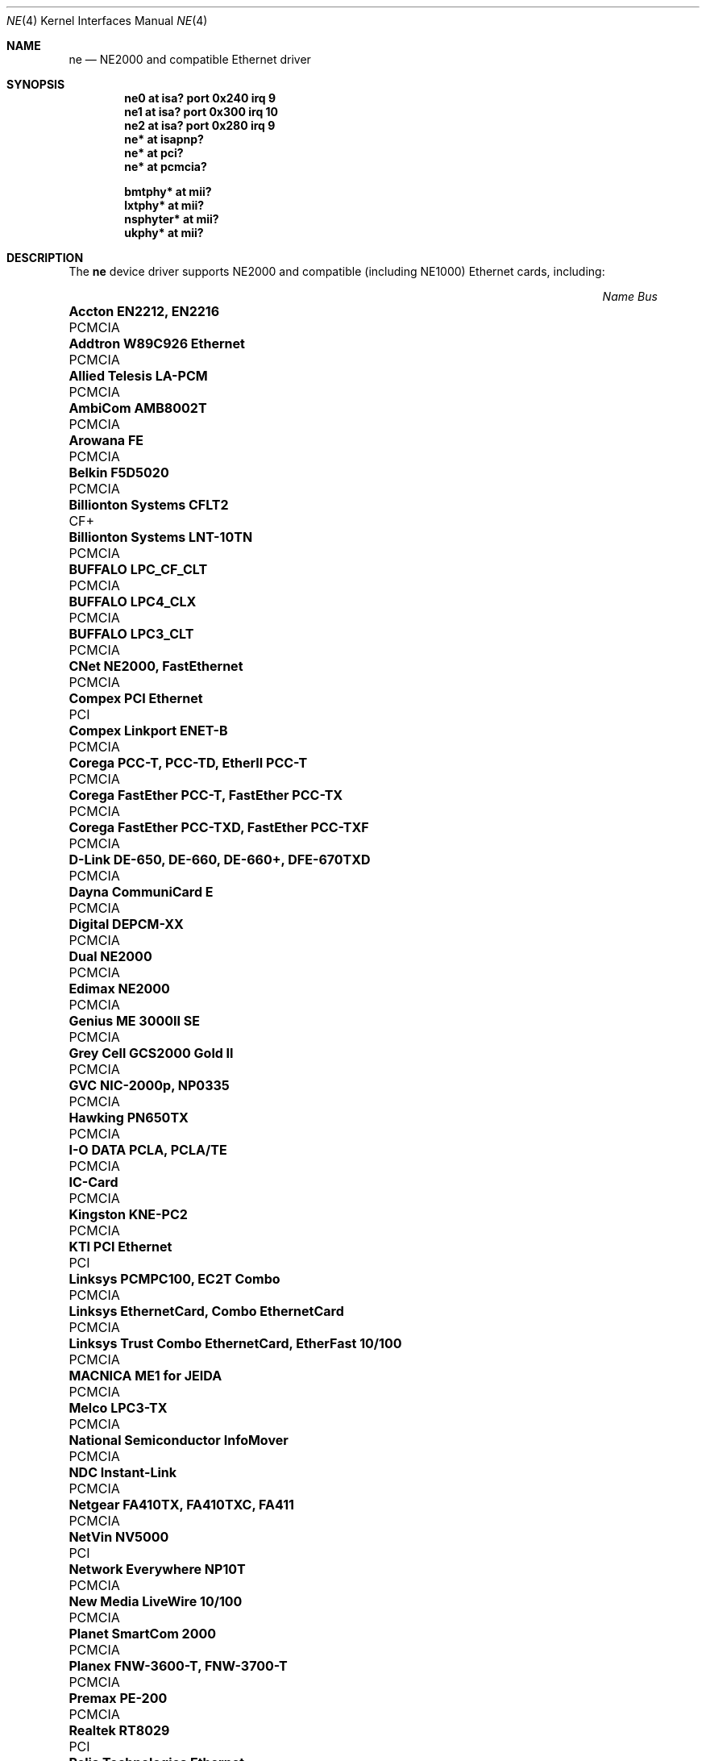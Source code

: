 .\"	$OpenBSD: src/share/man/man4/ne.4,v 1.21 2005/02/07 20:12:42 matthieu Exp $
.\"	$NetBSD: ne.4,v 1.4 1998/02/22 05:21:20 enami Exp $
.\"
.\" Copyright (c) 1997 The NetBSD Foundation, Inc.
.\" All rights reserved.
.\"
.\" This code is derived from software contributed to The NetBSD Foundation
.\" by Jason R. Thorpe of the Numerical Aerospace Simulation Facility,
.\" NASA Ames Research Center.
.\"
.\" Redistribution and use in source and binary forms, with or without
.\" modification, are permitted provided that the following conditions
.\" are met:
.\" 1. Redistributions of source code must retain the above copyright
.\"    notice, this list of conditions and the following disclaimer.
.\" 2. Redistributions in binary form must reproduce the above copyright
.\"    notice, this list of conditions and the following disclaimer in the
.\"    documentation and/or other materials provided with the distribution.
.\" 3. All advertising materials mentioning features or use of this software
.\"    must display the following acknowledgement:
.\"        This product includes software developed by the NetBSD
.\"        Foundation, Inc. and its contributors.
.\" 4. Neither the name of The NetBSD Foundation nor the names of its
.\"    contributors may be used to endorse or promote products derived
.\"    from this software without specific prior written permission.
.\"
.\" THIS SOFTWARE IS PROVIDED BY THE NETBSD FOUNDATION, INC. AND CONTRIBUTORS
.\" ``AS IS'' AND ANY EXPRESS OR IMPLIED WARRANTIES, INCLUDING, BUT NOT LIMITED
.\" TO, THE IMPLIED WARRANTIES OF MERCHANTABILITY AND FITNESS FOR A PARTICULAR
.\" PURPOSE ARE DISCLAIMED.  IN NO EVENT SHALL THE FOUNDATION OR CONTRIBUTORS
.\" BE LIABLE FOR ANY DIRECT, INDIRECT, INCIDENTAL, SPECIAL, EXEMPLARY, OR
.\" CONSEQUENTIAL DAMAGES (INCLUDING, BUT NOT LIMITED TO, PROCUREMENT OF
.\" SUBSTITUTE GOODS OR SERVICES; LOSS OF USE, DATA, OR PROFITS; OR BUSINESS
.\" INTERRUPTION) HOWEVER CAUSED AND ON ANY THEORY OF LIABILITY, WHETHER IN
.\" CONTRACT, STRICT LIABILITY, OR TORT (INCLUDING NEGLIGENCE OR OTHERWISE)
.\" ARISING IN ANY WAY OUT OF THE USE OF THIS SOFTWARE, EVEN IF ADVISED OF THE
.\" POSSIBILITY OF SUCH DAMAGE.
.\"
.Dd September 22, 1998
.Dt NE 4
.Os
.Sh NAME
.Nm ne
.Nd NE2000 and compatible Ethernet driver
.Sh SYNOPSIS
.Cd "ne0 at isa? port 0x240 irq 9"
.Cd "ne1 at isa? port 0x300 irq 10"
.Cd "ne2 at isa? port 0x280 irq 9"
.Cd "ne* at isapnp?"
.Cd "ne* at pci?"
.Cd "ne* at pcmcia?"
.Pp
.Cd "bmtphy* at mii?"
.Cd "lxtphy* at mii?"
.Cd "nsphyter* at mii?"
.Cd "ukphy* at mii?"
.Sh DESCRIPTION
The
.Nm
device driver supports NE2000 and compatible (including NE1000) Ethernet
cards, including:
.Pp
.Bl -column "Name                                             " "Bus" -compact
.It Em "Name                                                 Bus"
.It Li "Accton EN2212, EN2216" Ta PCMCIA
.It Li "Addtron W89C926 Ethernet" Ta PCMCIA
.It Li "Allied Telesis LA-PCM" Ta PCMCIA
.It Li "AmbiCom AMB8002T" Ta PCMCIA
.It Li "Arowana FE" Ta PCMCIA
.It Li "Belkin F5D5020" Ta PCMCIA
.It Li "Billionton Systems CFLT2" Ta CF+
.It Li "Billionton Systems LNT-10TN" Ta PCMCIA
.It Li "BUFFALO LPC_CF_CLT" Ta PCMCIA
.It Li "BUFFALO LPC4_CLX" Ta PCMCIA
.It Li "BUFFALO LPC3_CLT" Ta PCMCIA
.It Li "CNet NE2000, FastEthernet" Ta PCMCIA
.It Li "Compex PCI Ethernet" Ta PCI
.It Li "Compex Linkport ENET-B" Ta PCMCIA
.It Li "Corega PCC-T, PCC-TD, EtherII PCC-T" Ta PCMCIA
.It Li "Corega FastEther PCC-T, FastEther PCC-TX" Ta PCMCIA
.It Li "Corega FastEther PCC-TXD, FastEther PCC-TXF" Ta PCMCIA
.It Li "D-Link DE-650, DE-660, DE-660+, DFE-670TXD" Ta PCMCIA
.It Li "Dayna CommuniCard E" Ta PCMCIA
.It Li "Digital DEPCM-XX" Ta PCMCIA
.It Li "Dual NE2000" Ta PCMCIA
.It Li "Edimax NE2000" Ta PCMCIA
.It Li "Genius ME 3000II SE" Ta PCMCIA
.It Li "Grey Cell GCS2000 Gold II" Ta PCMCIA
.It Li "GVC NIC-2000p, NP0335" Ta PCMCIA
.It Li "Hawking PN650TX" Ta PCMCIA
.It Li "I-O DATA PCLA, PCLA/TE" Ta PCMCIA
.It Li "IC-Card" Ta PCMCIA
.It Li "Kingston KNE-PC2" Ta PCMCIA
.It Li "KTI PCI Ethernet" Ta PCI
.It Li "Linksys PCMPC100, EC2T Combo" Ta PCMCIA
.It Li "Linksys EthernetCard, Combo EthernetCard" Ta PCMCIA
.It Li "Linksys Trust Combo EthernetCard, EtherFast 10/100" Ta PCMCIA
.It Li "MACNICA ME1 for JEIDA" Ta PCMCIA
.It Li "Melco LPC3-TX" Ta PCMCIA
.It Li "National Semiconductor InfoMover" Ta PCMCIA
.It Li "NDC Instant-Link" Ta PCMCIA
.It Li "Netgear FA410TX, FA410TXC, FA411" Ta PCMCIA
.It Li "NetVin NV5000" Ta PCI
.It Li "Network Everywhere NP10T" Ta PCMCIA
.It Li "New Media LiveWire 10/100" Ta PCMCIA
.It Li "Planet SmartCom 2000" Ta PCMCIA
.It Li "Planex FNW-3600-T, FNW-3700-T" Ta PCMCIA
.It Li "Premax PE-200" Ta PCMCIA
.It Li "Realtek RT8029" Ta PCI
.It Li "Relia Technologies Ethernet" Ta PCMCIA
.It Li "RPTI EP-400, EP-401" Ta PCMCIA
.It Li "Seiko Epson EN10B" Ta PCMCIA
.It Li "SMC EZCard, 8041" Ta PCMCIA
.It Li "SMC EZCard, 8041TX" Ta PCMCIA
.It Li "Socket Communications LP-CF, LP-E" Ta PCMCIA
.It Li "SVEC PN650TX, ComboCard, LANCard" Ta PCMCIA
.It Li "Surecom NE-34" Ta PCI
.It Li "Synergy S21810" Ta PCMCIA
.It Li "Tamarack NE2000" Ta PCMCIA
.It Li "Telecom Device TCD-HPC100" Ta PCMCIA
.It Li "VIA Technologies VT86C926" Ta PCI
.It Li "Winbond W89C940" Ta PCI
.It Li "Winbond W89C940F" Ta PCI
.It Li "Wisecom T210CT, iPort" Ta PCMCIA
.It Li "Xircom CFE-10" Ta PCMCIA
.El
.Sh MEDIA SELECTION
The Realtek 8019 (ISA, ISAPnP, some PCMCIA) and Realtek 8029 (PCI)
NE2000-compatible Ethernet chips include support for software media
selection.
If one of these chips is detected by the driver, the list of supported media
will be displayed.
.Pp
For all other chips supported by the
.Nm
driver, media selection must be performed either via card jumper settings or
by vendor-supplied configuration programs.
.Sh DIAGNOSTICS
.Bl -diag
.It "ne0: where did the card go?"
The driver found the card, but was unable to make the card respond
to complete the configuration sequence.
.El
.Sh SEE ALSO
.Xr bmtphy 4 ,
.Xr ifmedia 4 ,
.Xr intro 4 ,
.Xr isa 4 ,
.Xr isapnp 4 ,
.Xr lxtphy 4 ,
.Xr netintro 4 ,
.Xr nsphyter 4 ,
.Xr pci 4 ,
.Xr pcmcia 4 ,
.Xr ukphy 4 ,
.Xr hostname.if 5 ,
.Xr ifconfig 8
